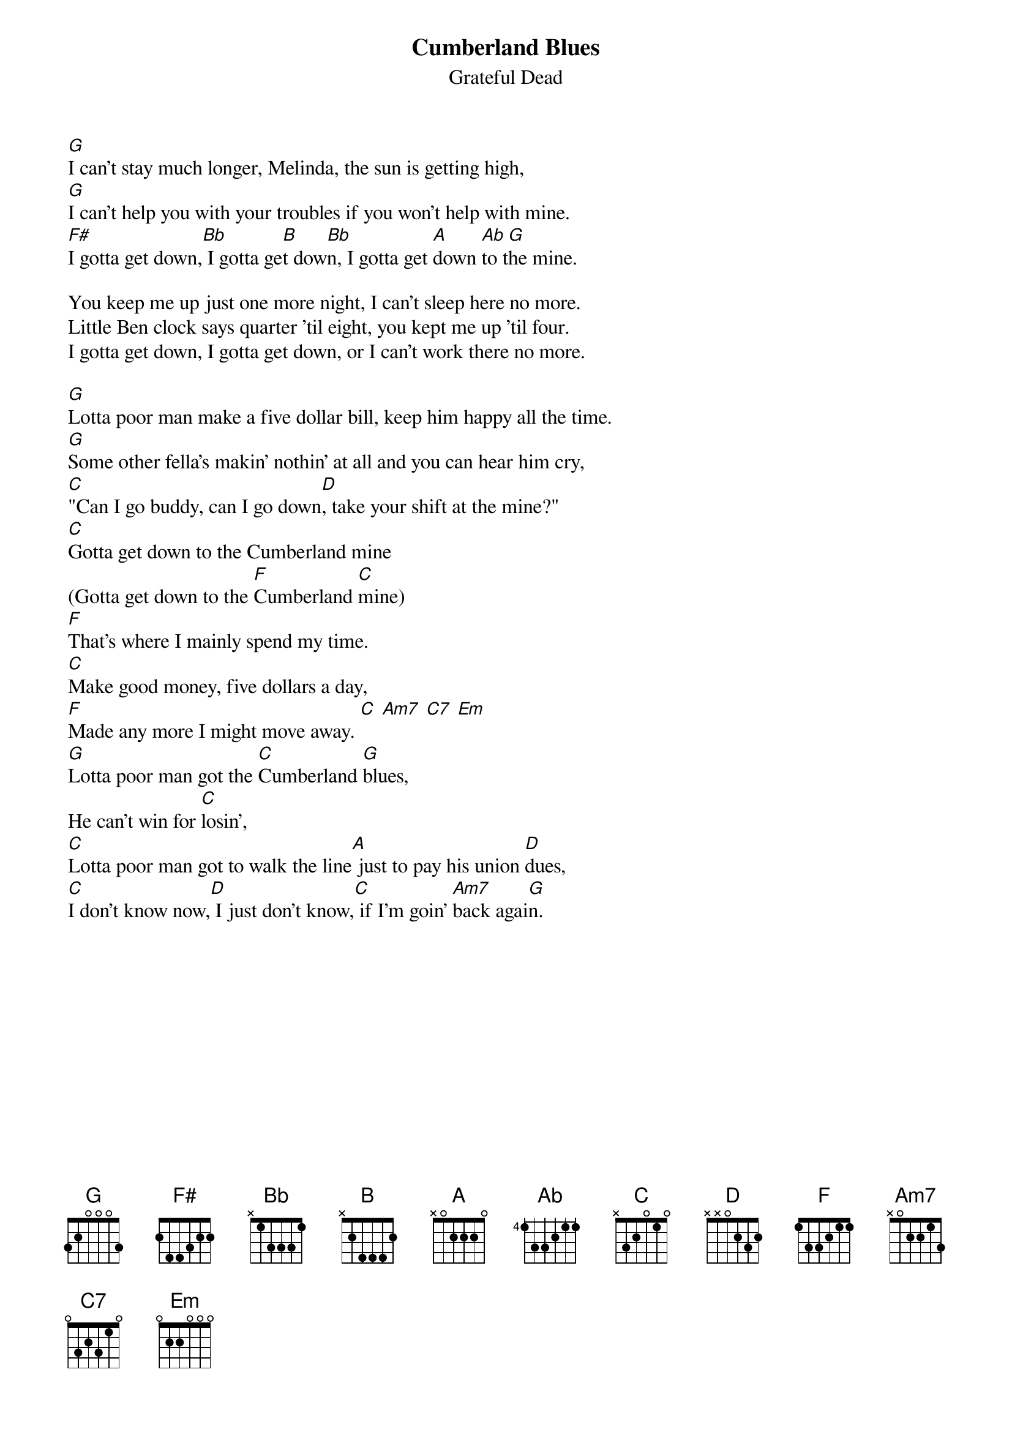 {key: G}
{t:Cumberland Blues}
{st:Grateful Dead}

[G]I can't stay much longer, Melinda, the sun is getting high,
[G]I can't help you with your troubles if you won't help with mine.
[F#]I gotta get down,[Bb] I gotta ge[B]t dow[Bb]n, I gotta get [A]down [Ab]to t[G]he mine.

You keep me up just one more night, I can't sleep here no more.
Little Ben clock says quarter 'til eight, you kept me up 'til four.
I gotta get down, I gotta get down, or I can't work there no more.

[G]Lotta poor man make a five dollar bill, keep him happy all the time.
[G]Some other fella's makin' nothin' at all and you can hear him cry,
[C]"Can I go buddy, can I go down[D], take your shift at the mine?"
[C]Gotta get down to the Cumberland mine
(Gotta get down to the [F]Cumberland [C]mine)
[F]That's where I mainly spend my time.
[C]Make good money, five dollars a day,
[F]Made any more I might move away. [C] [Am7] [C7] [Em]
[G]Lotta poor man got the [C]Cumberland [G]blues,
He can't win for [C]losin',
[C]Lotta poor man got to walk the line[A] just to pay his union [D]dues,
[C]I don't know now,[D] I just don't know,[C] if I'm goin' [Am7]back agai[G]n.

